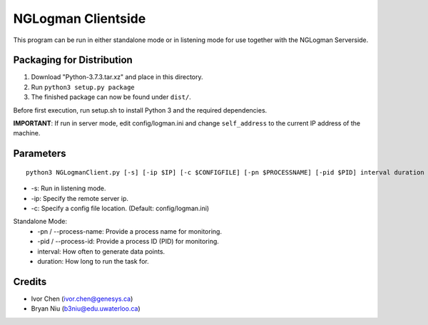 ===================
NGLogman Clientside
===================

This program can be run in either standalone mode or in listening mode for use together with the NGLogman Serverside.

Packaging for Distribution
---------------------------

1. Download "Python-3.7.3.tar.xz" and place in this directory.
2. Run ``python3 setup.py package``
3. The finished package can now be found under ``dist/``.

Before first execution, run setup.sh to install Python 3 and the required dependencies.

**IMPORTANT**: If run in server mode, edit config/logman.ini and change ``self_address`` to the current IP address of the machine.

Parameters
----------

::

    python3 NGLogmanClient.py [-s] [-ip $IP] [-c $CONFIGFILE] [-pn $PROCESSNAME] [-pid $PID] interval duration

- -s: Run in listening mode.
- -ip: Specify the remote server ip.
- -c: Specify a config file location. (Default: config/logman.ini)

Standalone Mode:
    - -pn / --process-name: Provide a process name for monitoring.
    - -pid / --process-id: Provide a process ID (PID) for monitoring.
    - interval: How often to generate data points.
    - duration: How long to run the task for.

Credits
--------
- Ivor Chen (ivor.chen@genesys.ca)
- Bryan Niu (b3niu@edu.uwaterloo.ca)
